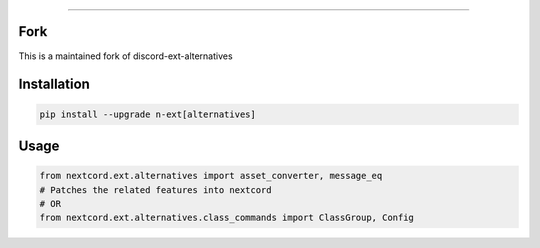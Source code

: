 .. raw:: html

    <p align="center">
        <a href="https://github.com/Ext-Creators/discord-ext-alternatives/actions?query=workflow%3AAnalyze+event%3Apush">
            <img alt="Analyze Status"
                 src="https://github.com/Ext-Creators/discord-ext-alternatives/workflows/Analyze/badge.svg?event=push" />
        </a>

        <a href="https://github.com/Ext-Creators/discord-ext-alternatives/actions?query=workflow%3ABuild+event%3Apush">
            <img alt="Build Status"
                 src="https://github.com/Ext-Creators/discord-ext-alternatives/workflows/Build/badge.svg?event=push" />
        </a>

        <a href="https://github.com/Ext-Creators/discord-ext-alternatives/actions?query=workflow%3ALint+event%3Apush">
            <img alt="Lint Status"
                 src="https://github.com/Ext-Creators/discord-ext-alternatives/workflows/Lint/badge.svg?event=push" />
        </a>
    </p>

----------

.. raw:: html

    <h1 align="center">nextcord-ext-alternatives</h1>
    <p align="center">A nextcord extension with additional and alternative features.</p>
    <h6 align="center">Copyright 2020-present Ext-Creators And Copyright 2021-present VincentRPS</h6>

Fork
-----
This is a maintained fork of discord-ext-alternatives

Installation
------------

.. code-block:: sh

    pip install --upgrade n-ext[alternatives]


Usage
-----

.. code-block:: py

    from nextcord.ext.alternatives import asset_converter, message_eq
    # Patches the related features into nextcord
    # OR
    from nextcord.ext.alternatives.class_commands import ClassGroup, Config
